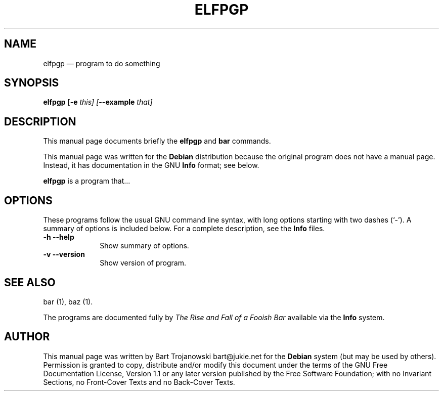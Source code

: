 .\" This -*- nroff -*- file has been generated from
.\" DocBook SGML with docbook-to-man on Debian GNU/Linux.
...\"
...\"	transcript compatibility for postscript use.
...\"
...\"	synopsis:  .P! <file.ps>
...\"
.de P!
\\&.
.fl			\" force out current output buffer
\\!%PB
\\!/showpage{}def
...\" the following is from Ken Flowers -- it prevents dictionary overflows
\\!/tempdict 200 dict def tempdict begin
.fl			\" prolog
.sy cat \\$1\" bring in postscript file
...\" the following line matches the tempdict above
\\!end % tempdict %
\\!PE
\\!.
.sp \\$2u	\" move below the image
..
.de pF
.ie     \\*(f1 .ds f1 \\n(.f
.el .ie \\*(f2 .ds f2 \\n(.f
.el .ie \\*(f3 .ds f3 \\n(.f
.el .ie \\*(f4 .ds f4 \\n(.f
.el .tm ? font overflow
.ft \\$1
..
.de fP
.ie     !\\*(f4 \{\
.	ft \\*(f4
.	ds f4\"
'	br \}
.el .ie !\\*(f3 \{\
.	ft \\*(f3
.	ds f3\"
'	br \}
.el .ie !\\*(f2 \{\
.	ft \\*(f2
.	ds f2\"
'	br \}
.el .ie !\\*(f1 \{\
.	ft \\*(f1
.	ds f1\"
'	br \}
.el .tm ? font underflow
..
.ds f1\"
.ds f2\"
.ds f3\"
.ds f4\"
'\" t 
.ta 8n 16n 24n 32n 40n 48n 56n 64n 72n  
.TH "ELFPGP" "1" 
.SH "NAME" 
elfpgp \(em program to do something 
.SH "SYNOPSIS" 
.PP 
\fBelfpgp\fP [\fB-e \fIthis\fP\fP]  [\fB--example \fIthat\fP\fP]  
.SH "DESCRIPTION" 
.PP 
This manual page documents briefly the 
\fBelfpgp\fP and \fBbar\fP       commands. 
.PP 
This manual page was written for the \fBDebian\fP distribution 
because the original program does not have a manual page. 
Instead, it has documentation in the GNU       \fBInfo\fP format; see below. 
.PP 
\fBelfpgp\fP is a program that... 
.SH "OPTIONS" 
.PP 
These programs follow the usual GNU command line syntax, 
with long options starting with two dashes (`-').  A summary of 
options is included below.  For a complete description, see the 
\fBInfo\fP files. 
.IP "\fB-h\fP           \fB--help\fP         " 10 
Show summary of options. 
.IP "\fB-v\fP           \fB--version\fP         " 10 
Show version of program. 
.SH "SEE ALSO" 
.PP 
bar (1), baz (1). 
.PP 
The programs are documented fully by \fIThe Rise and 
Fall of a Fooish Bar\fP available via the 
\fBInfo\fP system. 
.SH "AUTHOR" 
.PP 
This manual page was written by Bart Trojanowski bart@jukie.net for 
the \fBDebian\fP system (but may be used by others).  Permission is 
granted to copy, distribute and/or modify this document under 
the terms of the GNU Free Documentation 
License, Version 1.1 or any later version published by the Free 
Software Foundation; with no Invariant Sections, no Front-Cover 
Texts and no Back-Cover Texts. 
...\" created by instant / docbook-to-man, Sat 24 May 2003, 11:52 
